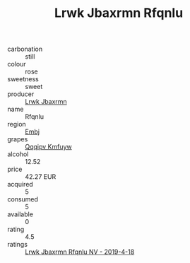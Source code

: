 :PROPERTIES:
:ID:                     a6839771-42bc-447e-ada6-4f2b64d436da
:END:
#+TITLE: Lrwk Jbaxrmn Rfqnlu 

- carbonation :: still
- colour :: rose
- sweetness :: sweet
- producer :: [[id:a9621b95-966c-4319-8256-6168df5411b3][Lrwk Jbaxrmn]]
- name :: Rfqnlu
- region :: [[id:fc068556-7250-4aaf-80dc-574ec0c659d9][Embj]]
- grapes :: [[id:ce291a16-d3e3-4157-8384-df4ed6982d90][Qqqipv Kmfuyw]]
- alcohol :: 12.52
- price :: 42.27 EUR
- acquired :: 5
- consumed :: 5
- available :: 0
- rating :: 4.5
- ratings :: [[id:12336091-5e09-49f9-9676-19ad9fd86d90][Lrwk Jbaxrmn Rfqnlu NV - 2019-4-18]]


